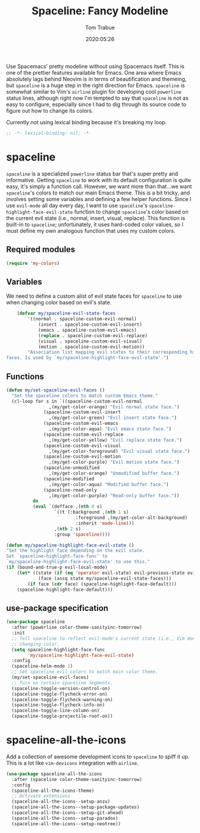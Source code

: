 #+title:  Spaceline: Fancy Modeline
#+author: Tom Trabue
#+email:  tom.trabue@gmail.com
#+date:   2020:05:26
#+tags:   spaceline modeline theme colors

Use Spacemacs' pretty modeline without using Spacemacs itself.  This is one of
the prettier features available for Emacs. One area where Emacs absolutely lags
behind Neovim is in terms of beautification and themeing, but =spaceline= is a
huge step in the right direction for Emacs. =spaceline= is somewhat similar to
Vim's =airline= plugin for developing cool =powerline= status lines, although
right now I'm tempted to say that =spaceline= is not as easy to configure,
especially since I had to dig through its source code to figure out how to
change its colors.

Currently not using lexical binding because it's breaking my loop.
#+begin_src emacs-lisp :tangle yes
;; -*- lexical-binding: nil; -*-

#+end_src

* spaceline
  =spaceline= is a specialized =powerline= status bar that's super pretty and
  informative. Getting =spaceline= to work with its default configuration is
  quite easy, it's simply a function call. However, we want more than that...we
  want =spaceline='s colors to match our main Emacs theme. This is a bit tricky,
  and involves setting some variables and defining a few helper functions. Since
  I use =evil-mode= all day every day, I want to use =spaceline='s
  =spaceline-highlight-face-evil-state= function to change =spaceline='s color
  based on the current evil state (i.e., normal, insert, visual, replace). This
  function is built-in to =spaceline=; unfortunately, it uses hard-coded color
  values, so I must define my own analogous function that uses my custom colors.

** Required modules

#+begin_src emacs-lisp :tangle yes
  (require 'my-colors)
#+end_src

** Variables
   We need to define a custom alist of evil state faces for =spaceline= to use
   when changing color based on evil's state.

#+begin_src emacs-lisp :tangle yes
    (defvar my/spaceline-evil-state-faces
        '((normal . spaceline-custom-evil-normal)
            (insert . spaceline-custom-evil-insert)
            (emacs . spaceline-custom-evil-emacs)
            (replace . spaceline-custom-evil-replace)
            (visual . spaceline-custom-evil-visual)
            (motion . spaceline-custom-evil-motion))
        "Association list mapping evil states to their corresponding highlight
faces. Is used by `my/spaceline-highlight-face-evil-state'.")
#+end_src

** Functions

#+begin_src emacs-lisp :tangle yes
  (defun my/set-spaceline-evil-faces ()
    "Set the spaceline colors to match custom Emacs theme."
    (cl-loop for s in `((spaceline-custom-evil-normal
                  ,(my/get-color-orange) "Evil normal state face.")
                (spaceline-custom-evil-insert
                  ,(my/get-color-green) "Evil insert state face.")
                (spaceline-custom-evil-emacs
                  ,(my/get-color-aqua) "Evil emacs state face.")
                (spaceline-custom-evil-replace
                  ,(my/get-color-yellow) "Evil replace state face.")
                (spaceline-custom-evil-visual
                  ,(my/get-color-foreground) "Evil visual state face.")
                (spaceline-custom-evil-motion
                  ,(my/get-color-purple) "Evil motion state face.")
                (spaceline-unmodified
                  ,(my/get-color-orange) "Unmodified buffer face.")
                (spaceline-modified
                  ,(my/get-color-aqua) "Modified buffer face.")
                (spaceline-read-only
                  ,(my/get-color-purple) "Read-only buffer face."))
            do
            (eval `(defface ,(nth 0 s)
                    `((t (:background ,(nth 1 s)
                            :foreground ,(my/get-color-alt-background)
                            :inherit 'mode-line)))
                    ,(nth 2 s)
                    :group 'spaceline))))

  (defun my/spaceline-highlight-face-evil-state ()
  "Set the highlight face depending on the evil state.
  Set `spaceline-highlight-face-func' to
  `my/spaceline-highlight-face-evil-state' to use this."
  (if (bound-and-true-p evil-local-mode)
      (let* ((state (if (eq 'operator evil-state) evil-previous-state evil-state))
              (face (assq state my/spaceline-evil-state-faces)))
          (if face (cdr face) (spaceline-highlight-face-default)))
      (spaceline-highlight-face-default)))
#+end_src

** use-package specification
#+begin_src emacs-lisp :tangle yes
  (use-package spaceline
    :after (powerline color-theme-sanityinc-tomorrow)
    :init
    ;; Tell spaceline to reflect evil-mode's current state (i.e., Vim mode) by
    ;; changing color.
    (setq spaceline-highlight-face-func
          'my/spaceline-highlight-face-evil-state)
    :config
    (spaceline-helm-mode 1)
    ;; Set spaceline evil colors to match main color theme.
    (my/set-spaceline-evil-faces)
    ;; Turn on certain spaceline segments.
    (spaceline-toggle-version-control-on)
    (spaceline-toggle-flycheck-error-on)
    (spaceline-toggle-flycheck-warning-on)
    (spaceline-toggle-flycheck-info-on)
    (spaceline-toggle-line-column-on)
    (spaceline-toggle-projectile-root-on))
#+end_src

* spaceline-all-the-icons
  Add a collection of awesome development icons to =spaceline= to spiff it up.
  This is a lot like =vim-devicons= integration with =airline=.

#+begin_src emacs-lisp :tangle yes
  (use-package spaceline-all-the-icons
    :after (spaceline color-theme-sanityinc-tomorrow)
    :config
    (spaceline-all-the-icons-theme)
    ;; Activate extensions
    (spaceline-all-the-icons--setup-anzu)
    (spaceline-all-the-icons--setup-package-updates)
    (spaceline-all-the-icons--setup-git-ahead)
    (spaceline-all-the-icons--setup-paradox)
    (spaceline-all-the-icons--setup-neotree))
#+end_src
